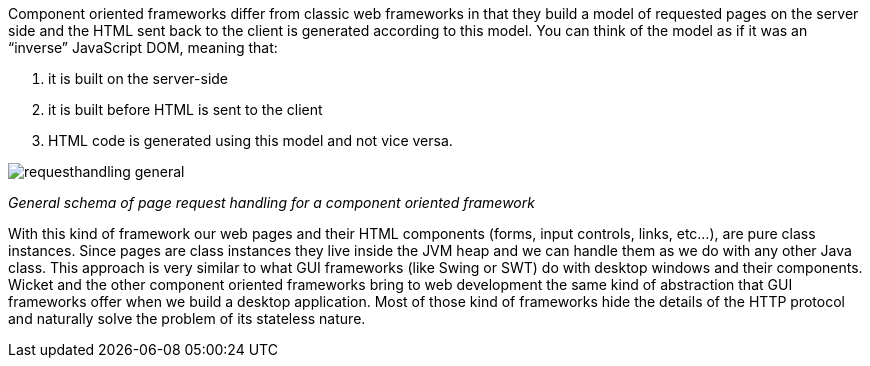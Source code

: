 
Component oriented frameworks differ from classic web frameworks in that they build a model of requested pages on the server side and the HTML sent back to the client is generated according to this model. You can think of the model as if it was an “inverse” JavaScript DOM, meaning that:

1. it is built on the server-side
2. it is built before HTML is sent to the client
3. HTML code is generated using this model and not vice versa.

image::./img/requesthandling-general.png[]

_General schema of page request handling for a component oriented framework_

With this kind of framework our web pages and their HTML components (forms, input controls, links, etc...), are pure class instances.
Since pages are class instances they live inside the JVM heap and we can handle them as we do with any other Java class.
This approach is very similar to what GUI frameworks (like Swing or SWT) do with desktop windows and their components. Wicket and the other component oriented frameworks bring to web development the same kind of abstraction that GUI frameworks offer when we build a desktop application. Most of those kind of frameworks hide the details of the HTTP protocol and naturally solve the problem of its stateless nature.


